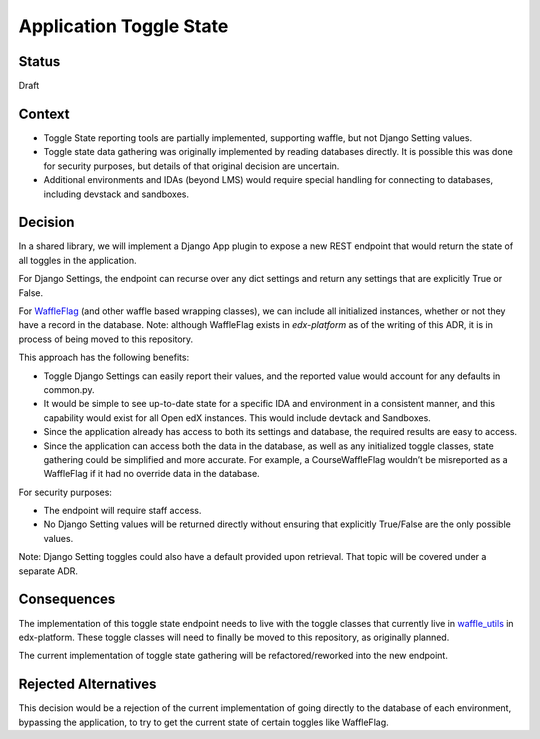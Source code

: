 .. _toggle_state_decision:

Application Toggle State
========================

Status
------

Draft

Context
-------

* Toggle State reporting tools are partially implemented, supporting waffle, but not Django Setting values.
* Toggle state data gathering was originally implemented by reading databases directly. It is possible this was done for security purposes, but details of that original decision are uncertain.
* Additional environments and IDAs (beyond LMS) would require special handling for connecting to databases, including devstack and sandboxes.

Decision
--------

In a shared library, we will implement a Django App plugin to expose a new REST endpoint that would return the state of all toggles in the application.

For Django Settings, the endpoint can recurse over any dict settings and return any settings that are explicitly True or False.

For `WaffleFlag`_ (and other waffle based wrapping classes), we can include all initialized instances, whether or not they have a record in the database. Note: although WaffleFlag exists in `edx-platform` as of the writing of this ADR, it is in process of being moved to this repository.

This approach has the following benefits:

* Toggle Django Settings can easily report their values, and the reported value would account for any defaults in common.py.
* It would be simple to see up-to-date state for a specific IDA and environment in a consistent manner, and this capability would exist for all Open edX instances. This would include devtack and Sandboxes.
* Since the application already has access to both its settings and database, the required results are easy to access.
* Since the application can access both the data in the database, as well as any initialized toggle classes, state gathering could be simplified and more accurate. For example, a CourseWaffleFlag wouldn’t be misreported as a WaffleFlag if it had no override data in the database.

For security purposes:

* The endpoint will require staff access.
* No Django Setting values will be returned directly without ensuring that explicitly True/False are the only possible values.

Note: Django Setting toggles could also have a default provided upon retrieval. That topic will be covered under a separate ADR.

.. _WaffleFlag: https://github.com/edx/edx-platform/blob/77e490f0578cbaa5a4c2e6110b848cceef30962b/openedx/core/djangoapps/waffle_utils/__init__.py#L373

Consequences
------------

The implementation of this toggle state endpoint needs to live with the toggle classes that currently live in `waffle_utils`_ in edx-platform. These toggle classes will need to finally be moved to this repository, as originally planned.

The current implementation of toggle state gathering will be refactored/reworked into the new endpoint.

.. _waffle_utils: https://github.com/edx/edx-platform/tree/77e490f0578cbaa5a4c2e6110b848cceef30962b/openedx/core/djangoapps/waffle_utils

Rejected Alternatives
---------------------

This decision would be a rejection of the current implementation of going directly to the database of each environment, bypassing the application, to try to get the current state of certain toggles like WaffleFlag.
